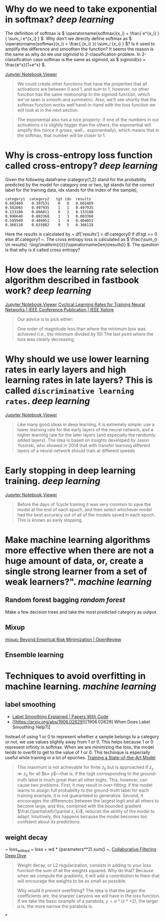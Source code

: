 * Why do we need to take exponential in softmax? [[deep learning]]
The definition of softmax is \( \operatorname{softmax}(x_i) = \frac{ e^{x_i} }{ \sum_i e^{x_i} } \). Why don't we directly define softmax as \( \operatorname{softmax}(x_i) = \frac{ {x_i} }{ \sum_i {x_i} } \)? Is it used to amplify the difference and smoothen the function?
It seems the reason is the same as why do we use sigmoid to 2-classification problem. In 2-classification case softmax is the same as sigmoid, as \( sigmoid(x) = \frac{e^x}{1+e^x} \).

[[https://nbviewer.org/github/fastai/fastbook/blob/master/05_pet_breeds.ipynb][Jupyter Notebook Viewer]]
#+BEGIN_QUOTE
We could create other functions that have the properties that all activations are between 0 and 1, and sum to 1; however, no other function has the same relationship to the sigmoid function, which we've seen is smooth and symmetric. Also, we'll see shortly that the softmax function works well hand-in-hand with the loss function we will look at in the next section.
#+END_QUOTE

#+BEGIN_QUOTE
The exponential also has a nice property: if one of the numbers in our activations x is slightly bigger than the others, the exponential will amplify this (since it grows, well... exponentially), which means that in the softmax, that number will be closer to 1.
#+END_QUOTE
* Why is cross-entropy loss function called cross-entropy? [[deep learning]]
Given the following dataframe (category{1,2} stand for the probability predicted by the model for category one or two, tgt stands fot the correct label for the training data, idx stands for the index of the sample),
#+BEGIN_SRC text
category1  category2   tgt idx	results
0.602469 	0.397531 	0 	0 	0.602469
0.502065 	0.497935 	1 	1 	0.497935
0.133188 	0.866811 	0 	2 	0.133188
0.996640 	0.003360 	1 	3 	0.003360
0.595949 	0.404051 	1 	4 	0.404051
0.366118 	0.633882 	0 	5 	0.366118
#+END_SRC

Here the results is calculated by ~ df['results'] = df.category0 if df.tgt == 0 else df.category1 ~. The cross entropy loss is calculated as \( \frac{\sum_{r \in results} -\log(\mathrm{r})}{\operatorname{len}(results)} \). The question is that why is it called cross entropy?
* How does the learning rate selection algorithm described in fastbook work? [[deep learning]]
[[https://nbviewer.org/github/fastai/fastbook/blob/master/05_pet_breeds.ipynb][Jupyter Notebook Viewer]]
[[https://ieeexplore.ieee.org/abstract/document/7926641][Cyclical Learning Rates for Training Neural Networks | IEEE Conference Publication | IEEE Xplore]]

#+BEGIN_QUOTE
Our advice is to pick either:

    One order of magnitude less than where the minimum loss was achieved (i.e., the minimum divided by 10)
    The last point where the loss was clearly decreasing
#+END_QUOTE
* Why should we use lower learning rates in early layers and high learning rates in late layers? This is called ~discriminative learning rates~. [[deep learning]]
[[https://nbviewer.org/github/fastai/fastbook/blob/master/05_pet_breeds.ipynb][Jupyter Notebook Viewer]]
#+BEGIN_QUOTE
Like many good ideas in deep learning, it is extremely simple: use a lower learning rate for the early layers of the neural network, and a higher learning rate for the later layers (and especially the randomly added layers). The idea is based on insights developed by Jason Yosinski, who showed in 2014 that with transfer learning different layers of a neural network should train at different speeds
#+END_QUOTE
* Early stopping in deep learning training. [[deep learning]]
[[https://nbviewer.org/github/fastai/fastbook/blob/master/05_pet_breeds.ipynb][Jupyter Notebook Viewer]]
#+BEGIN_QUOTE 
Before the days of 1cycle training it was very common to save the model at the end of each epoch, and then select whichever model had the best accuracy out of all of the models saved in each epoch. This is known as early stopping.
#+END_QUOTE
* Make machine learning algorithms more effective when there are not a huge amount of data, or, create a single strong learner from a set of weak learners?". [[machine learning]]
** Random forest bagging [[random forest]]
Make a few decision trees and take the most predicted category as output.
** Mixup
[[https://openreview.net/forum?id=r1Ddp1-Rb][mixup: Beyond Empirical Risk Minimization | OpenReview]]
** Ensemble learning
* Techniques to avoid overfitting in machine learning. [[machine learning]]
** label smoothing
- [[https://paperswithcode.com/method/label-smoothing][Label Smoothing Explained | Papers With Code]]
- [[https://arxiv.org/abs/1906.02629][[1906.02629] When Does Label Smoothing Help?]]

Instead of using 1 or 0 to represent whether a sample belongs to a category or not, we use values slightly away from 1 or 0. This helps because 1 or 0 represent infinity in softmax. When we are minimizing the loss, the model tends to overfit to get to the value of 1 or 0. This techinque is especially useful while training in a lot of epoches.
[[https://github.com/fastai/fastbook/blob/823b69e00aa1e1c1a45fe88bd346f11e8f89c1ff/07_sizing_and_tta.ipynb][Training a State-of-the-Art Model]]
#+BEGIN_QUOTE
This maximum is not achievable for finite $z_k$ but is approached if $z_y\gg z_k$ for all $k\neq y$—that is, if the logit corresponding to the ground-truth label is much great than all other logits. This, however, can cause two problems. First, it may result in over-fitting: if the model learns to assign full probability to the ground-truth label for each training example, it is not guaranteed to generalize. Second, it encourages the differences between the largest logit and all others to become large, and this, combined with the bounded gradient $\frac{\partial\ell}{\partial z_k}$, reduces the ability of the model to adapt. Intuitively, this happens because the model becomes too confident about its predictions.
#+END_QUOTE
** weight decay
~ loss_with_wd = loss + wd * (parameters**2).sum() ~.
[[https://github.com/fastai/fastbook/blob/master/08_collab.ipynb][Collaborative Filtering Deep Dive]]
#+BEGIN_QUOTE
Weight decay, or L2 regularization, consists in adding to your loss function the sum of all the weights squared. Why do that? Because when we compute the gradients, it will add a contribution to them that will encourage the weights to be as small as possible.

Why would it prevent overfitting? The idea is that the larger the coefficients are, the sharper canyons we will have in the loss function. If we take the basic example of a parabola, \( y = a * (x**2) \), the larger \( a \) is, the more narrow the parabola is.
#+END_QUOTE
*